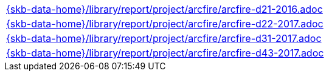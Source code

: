 //
// ============LICENSE_START=======================================================
//  Copyright (C) 2018 Sven van der Meer. All rights reserved.
// ================================================================================
// This file is licensed under the CREATIVE COMMONS ATTRIBUTION 4.0 INTERNATIONAL LICENSE
// Full license text at https://creativecommons.org/licenses/by/4.0/legalcode
// 
// SPDX-License-Identifier: CC-BY-4.0
// ============LICENSE_END=========================================================
//
// @author Sven van der Meer (vdmeer.sven@mykolab.com)
//

[cols="a", grid=rows, frame=none, %autowidth.stretch]
|===
|include::{skb-data-home}/library/report/project/arcfire/arcfire-d21-2016.adoc[]
|include::{skb-data-home}/library/report/project/arcfire/arcfire-d22-2017.adoc[]
|include::{skb-data-home}/library/report/project/arcfire/arcfire-d31-2017.adoc[]
|include::{skb-data-home}/library/report/project/arcfire/arcfire-d43-2017.adoc[]
|===

